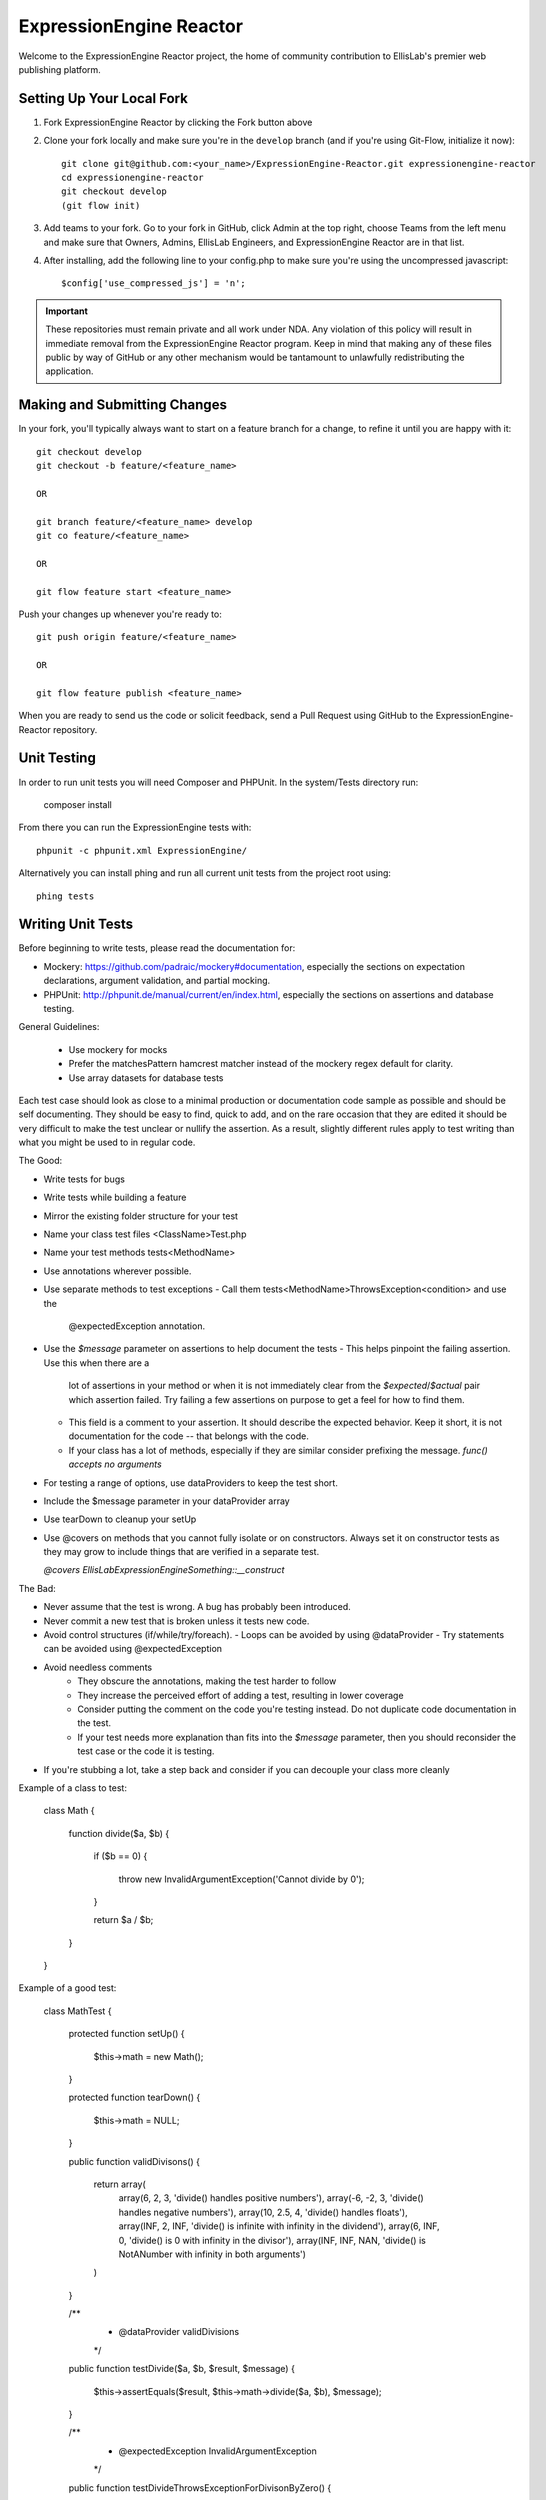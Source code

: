 ########################
ExpressionEngine Reactor
########################

Welcome to the ExpressionEngine Reactor project, the home of community
contribution to EllisLab's premier web publishing platform.

**************************
Setting Up Your Local Fork
**************************

1. Fork ExpressionEngine Reactor by clicking the Fork button above
2. Clone your fork locally and make sure you're in the ``develop``
   branch (and if you're using Git-Flow, initialize it now)::

    git clone git@github.com:<your_name>/ExpressionEngine-Reactor.git expressionengine-reactor
    cd expressionengine-reactor
    git checkout develop
    (git flow init)

3. Add teams to your fork. Go to your fork in GitHub, click Admin at the
   top right, choose Teams from the left menu and make sure that Owners,
   Admins, EllisLab Engineers, and ExpressionEngine Reactor are in that
   list.

4. After installing, add the following line to your config.php to make
   sure you're using the uncompressed javascript::

    $config['use_compressed_js'] = 'n';

.. important:: These repositories must remain private and all work under
    NDA.  Any violation of this policy will result in immediate removal
    from the ExpressionEngine Reactor program.  Keep in mind that making
    any of these files public by way of GitHub or any other mechanism
    would be tantamount to unlawfully redistributing the application.

*****************************
Making and Submitting Changes
*****************************

In your fork, you'll typically always want to start on a feature branch
for a change, to refine it until you are happy with it::

  git checkout develop
  git checkout -b feature/<feature_name>

  OR

  git branch feature/<feature_name> develop
  git co feature/<feature_name>

  OR

  git flow feature start <feature_name>


Push your changes up whenever you're ready to::

  git push origin feature/<feature_name>

  OR

  git flow feature publish <feature_name>

When you are ready to send us the code or solicit feedback, send a Pull
Request using GitHub to the ExpressionEngine-Reactor repository.

************
Unit Testing
************

In order to run unit tests you will need Composer and PHPUnit. In the
system/Tests directory run:

  composer install

From there you can run the ExpressionEngine tests with::

  phpunit -c phpunit.xml ExpressionEngine/

Alternatively you can install phing and  run all current unit tests from
the project root using::

  phing tests

******************
Writing Unit Tests
******************

Before beginning to write tests, please read the documentation for:

* Mockery: https://github.com/padraic/mockery#documentation, especially
  the sections on expectation declarations, argument validation, and
  partial mocking.

* PHPUnit: http://phpunit.de/manual/current/en/index.html, especially
  the sections on assertions and database testing.

General Guidelines:

 - Use mockery for mocks
 - Prefer the matchesPattern hamcrest matcher instead of the mockery
   regex default for clarity.
 - Use array datasets for database tests

Each test case should look as close to a minimal production or
documentation code sample as possible and should be self documenting.
They should be easy to find, quick to add, and on the rare occasion that
they are edited it should be very difficult to make the test unclear or
nullify the assertion. As a result, slightly different rules apply to
test writing than what you might be used to in regular code.

The Good:

- Write tests for bugs
- Write tests while building a feature
- Mirror the existing folder structure for your test
- Name your class test files <ClassName>Test.php
- Name your test methods tests<MethodName>
- Use annotations wherever possible.
- Use separate methods to test exceptions
  - Call them tests<MethodName>ThrowsException<condition> and use the
    @expectedException annotation.
- Use the `$message` parameter on assertions to help document the tests
  - This helps pinpoint the failing assertion. Use this when there are a
    lot of assertions in your method or when it is not immediately clear
    from the `$expected`/`$actual` pair which assertion failed. Try
    failing a few assertions on purpose to get a feel for how to find
    them.
  - This field is a comment to your assertion. It should describe the
    expected behavior. Keep it short, it is not documentation for the
    code -- that belongs with the code.
  - If your class has a lot of methods, especially if they are similar
    consider prefixing the message. `func() accepts no arguments`
- For testing a range of options, use dataProviders to keep the test
  short.
- Include the $message parameter in your dataProvider array
- Use tearDown to cleanup your setUp
- Use @covers on methods that you cannot fully isolate or on
  constructors. Always set it on constructor tests as they may grow to
  include things that are verified in a separate test.

  `@covers EllisLab\ExpressionEngine\Something::__construct`

The Bad:

- Never assume that the test is wrong. A bug has probably been
  introduced.
- Never commit a new test that is broken unless it tests new code.
- Avoid control structures (if/while/try/foreach).
  - Loops can be avoided by using @dataProvider
  - Try statements can be avoided using @expectedException
- Avoid needless comments
    - They obscure the annotations, making the test harder to follow
    - They increase the perceived effort of adding a test, resulting in
      lower coverage
    - Consider putting the comment on the code you're testing instead.
      Do not duplicate code documentation in the test.
    - If your test needs more explanation than fits into the `$message`
      parameter, then you should reconsider the test case or the code it
      is testing.
- If you're stubbing a lot, take a step back and consider if you can
  decouple your class more cleanly


Example of a class to test:

  class Math {

    function divide($a, $b)
    {
      if ($b == 0)
      {
        throw new InvalidArgumentException('Cannot divide by 0');
      }

      return $a / $b;
    }
  }


Example of a good test:

  class MathTest {

    protected function setUp()
    {
      $this->math = new Math();
    }

    protected function tearDown()
    {
      $this->math = NULL;
    }

    public function validDivisons()
    {
      return array(
        array(6, 2, 3, 'divide() handles positive numbers'),
        array(-6, -2, 3, 'divide() handles negative numbers'),
        array(10, 2.5, 4, 'divide() handles floats'),
        array(INF, 2, INF, 'divide() is infinite with infinity in the dividend'),
        array(6, INF, 0, 'divide() is 0 with infinity in the divisor'),
        array(INF, INF, NAN, 'divide() is NotANumber with infinity in both arguments')
      )
    }

    /**
     * @dataProvider validDivisions
     */
    public function testDivide($a, $b, $result, $message)
    {
      $this->assertEquals($result, $this->math->divide($a, $b), $message);
    }

    /**
     * @expectedException InvalidArgumentException
     */
    public function testDivideThrowsExceptionForDivisonByZero()
    {
      $this->math->divide(10, 0);
    }
  }